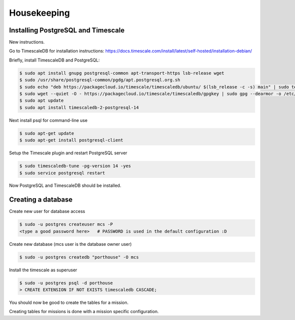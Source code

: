 

Housekeeping
############




Installing PostgreSQL and Timescale
--------------------------------

New instructions.

Go to TimescaleDB for installation instructions:
https://docs.timescale.com/install/latest/self-hosted/installation-debian/

Briefly, install TimescaleDB and PostgreSQL:

.. code-block:: console

    $ sudo apt install gnupg postgresql-common apt-transport-https lsb-release wget
    $ sudo /usr/share/postgresql-common/pgdg/apt.postgresql.org.sh
    $ sudo echo "deb https://packagecloud.io/timescale/timescaledb/ubuntu/ $(lsb_release -c -s) main" | sudo tee /etc/apt/sources.list.d/timescaledb.list
    $ sudo wget --quiet -O - https://packagecloud.io/timescale/timescaledb/gpgkey | sudo gpg --dearmor -o /etc/apt/trusted.gpg.d/timescaledb.gpg
    $ sudo apt update
    $ sudo apt install timescaledb-2-postgresql-14

Next install psql for command-line use

.. code-block:: console

    $ sudo apt-get update
    $ sudo apt-get install postgresql-client

Setup the Timescale plugin and restart PostgreSQL server

.. code-block:: console

    $ sudo timescaledb-tune -pg-version 14 -yes
    $ sudo service postgresql restart

Now PostgreSQL and TimescaleDB should be installed.

.. TODO::
    See if these are necessary.
    (Might need this command below for access to postgresql.conf, to add timescaledb to preloaded libraries.)
    .. code-block:: console
        $ sudo chown postgres:root /etc/postgresql/14/main/*

    (Now maybe restart the service, after using timescaledb-tune)
    .. code-block:: console
        $ systemctl restart postgresql



Creating a database
---------------

Create new user for database access

.. code-block:: console

    $ sudo -u postgres createuser mcs -P
    <type a good password here>   # PASSWORD is used in the default configuration :D

Create new database (mcs user is the database owner user)

.. code-block:: console

    $ sudo -u postgres createdb "porthouse" -O mcs

.. TODO::

    Write about housekeeping schema setup

Install the timescale as superuser

.. code-block:: console

    $ sudo -u postgres psql -d porthouse
    > CREATE EXTENSION IF NOT EXISTS timescaledb CASCADE;


You should now be good to create the tables for a mission.

Creating tables for missions is done with a mission specific configuration.
